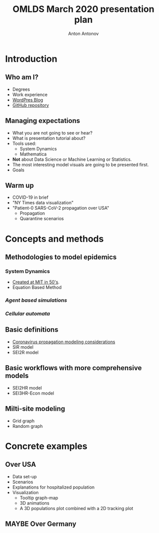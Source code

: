 #+TITLE: OMLDS March 2020 presentation plan
#+AUTHOR: Anton Antonov
#+EMAIL: antononcube@gmail.com
#+TODO: TODO ONGOING MAYBE | DONE CANCELED
#+OPTIONS: tic:1 numb:0

* Introduction
** Who am I?
- Degrees
- Work experience
- [[https://mathematicaforprediction.wordpress.com][WordPres Blog]]
- [[https://www.github.com/antononcube][GitHub repository]]
** Managing expectations
- What you are not going to see or hear?
- What is presentation tutorial about?
- Tools used:
  - System Dynamics
  - Mathematica
- *Not* about Data Science or Machine Learning or Statistics.
- The most interesting model visuals are going to be presented first.
- Goals 
** Warm up 
- COVID-19 in brief
- "NY Times data visualization"
- "Patient-0 SARS-CoV-2 propagation over USA"
  - Propagation
  - Quarantine scenarios
* Concepts and methods
** Methodologies to model epidemics
*** System Dynamics
- [[https://en.wikipedia.org/wiki/System_dynamics][Created at MIT in 50's]].
- Equation Based Method 
*** /Agent based simulations/ 
*** /Cellular automata/
** Basic definitions
- [[https://github.com/antononcube/SystemModeling/blob/master/Projects/Coronavirus-propagation-dynamics/Documents/Coronavirus-propagation-modeling-considerations.md][Coronavirus propagation modeling considerations]]
- SIR model
- SEI2R model
** Basic workflows with more comprehensive models
- SEI2HR model
- SEI3HR-Econ model
** Milti-site modeling
- Grid graph
- Random graph
* Concrete examples 
** Over USA
- Data set-up
- Scenarios
- Explanations for hospitalized population
- Visualization
  - Tooltip graph-map
  - 3D animations
  - A 3D populations plot combined with a 2D tracking plot
** MAYBE Over Germany
